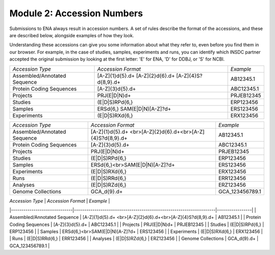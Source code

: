 Module 2: Accession Numbers
===========================

Submissions to ENA always result in accession numbers. A set of rules describe
the format of the accessions, and these are described below, alongside
examples of how they look.

Understanding these accessions can give you some information about what they
refer to, even before you find them in our browser. For example, in the case
of studies, samples, experiments and runs, you can identify which INSDC
partner accepted the original submission by looking at the first letter: 'E'
for ENA, 'D' for DDBJ, or 'S' for NCBI.


+------------------------------+------------------------+-----------------+
| *Accession Type*             | *Accession Format*     | *Example*       |
+------------------------------+------------------------+-----------------+
| Assembled/Annotated Sequence | [A-Z]{1}\d{5}\.\d+     | AB12345.1       |
|                              | [A-Z]{2}\d{6}\.\d+     |                 |
|                              | [A-Z]{4}S?\d{8,9}\.\d+ |                 |
+------------------------------+------------------------+-----------------+
| Protein Coding Sequences     | [A-Z]{3}\d{5}\.\d+     | ABC12345.1      |
+------------------------------+------------------------+-----------------+
| Projects                     | PRJ(E|D|N)\d+          | PRJEB12345      |
+------------------------------+------------------------+-----------------+
| Studies                      | (E|D|S)RP\d{6,}        | ERP123456       |
+------------------------------+------------------------+-----------------+
| Samples                      | ERS\d{6,}              | ERS123456       |
|                              | SAM(E|D|N)[A-Z]?\d+    |                 |
+------------------------------+------------------------+-----------------+
| Experiments                  | (E|D|S)RX\d{6,}        | ERX123456       |
+------------------------------+------------------------+-----------------+


+------------------------------+---------------------------------------------------------------------+-----------------+
| *Accession Type*             | *Accession Format*                                                  | *Example*       |
+------------------------------+---------------------------------------------------------------------+-----------------+
| Assembled/Annotated Sequence | [A-Z]{1}\d{5}\.\d+ <br>[A-Z]{2}\d{6}\.\d+<br>[A-Z]{4}S?\d{8,9}\.\d+ | AB12345.1       |
+------------------------------+---------------------------------------------------------------------+-----------------+
| Protein Coding Sequences     | [A-Z]{3}\d{5}\.\d+                                                  | ABC12345.1      |
+------------------------------+---------------------------------------------------------------------+-----------------+
| Projects                     | PRJ(E|D|N)\d+                                                       | PRJEB12345      |
+------------------------------+---------------------------------------------------------------------+-----------------+
| Studies                      | (E|D|S)RP\d{6,}                                                     | ERP123456       |
+------------------------------+---------------------------------------------------------------------+-----------------+
| Samples                      | ERS\d{6,}<br>SAM(E|D|N)[A-Z]?\d+                                    | ERS123456       |
+------------------------------+---------------------------------------------------------------------+-----------------+
| Experiments                  | (E|D|S)RX\d{6,}                                                     | ERX123456       |
+------------------------------+---------------------------------------------------------------------+-----------------+
| Runs                         | (E|D|S)RR\d{6,}                                                     | ERR123456       |
+------------------------------+---------------------------------------------------------------------+-----------------+
| Analyses                     | (E|D|S)RZ\d{6,}                                                     | ERZ123456       |
+------------------------------+---------------------------------------------------------------------+-----------------+
| Genome Collections           | GCA_\d{9}\.\d+                                                      | GCA_123456789.1 |
+------------------------------+---------------------------------------------------------------------+-----------------+

| *Accession Type*             | *Accession Format*                                                  | *Example*       |
|------------------------------|---------------------------------------------------------------------|-----------------|
| Assembled/Annotated Sequence | [A-Z]{1}\d{5}\.\d+ <br>[A-Z]{2}\d{6}\.\d+<br>[A-Z]{4}S?\d{8,9}\.\d+ | AB12345.1       |
| Protein Coding Sequences     | [A-Z]{3}\d{5}\.\d+                                                  | ABC12345.1      |
| Projects                     | PRJ(E|D|N)\d+                                                       | PRJEB12345      |
| Studies                      | (E|D|S)RP\d{6,}                                                     | ERP123456       |
| Samples                      | ERS\d{6,}<br>SAM(E|D|N)[A-Z]?\d+                                    | ERS123456       |
| Experiments                  | (E|D|S)RX\d{6,}                                                     | ERX123456       |
| Runs                         | (E|D|S)RR\d{6,}                                                     | ERR123456       |
| Analyses                     | (E|D|S)RZ\d{6,}                                                     | ERZ123456       |
| Genome Collections           | GCA_\d{9}\.\d+                                                      | GCA_123456789.1 |